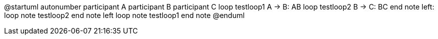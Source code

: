 @startuml
autonumber
participant A
participant B
participant C
    loop testloop1
        A -> B: AB
        loop testloop2
            B -> C: BC
        end
        note left: loop note testloop2
    end
    note left
        loop note testloop1
    end note
@enduml